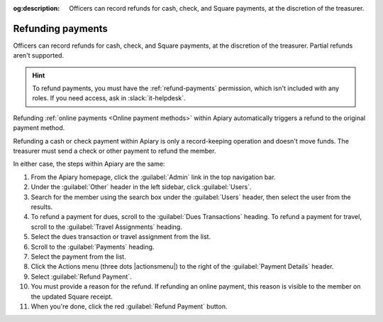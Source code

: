 :og:description: Officers can record refunds for cash, check, and Square payments, at the discretion of the treasurer.

Refunding payments
==================

.. vale write-good.E-Prime = NO

Officers can record refunds for cash, check, and Square payments, at the discretion of the treasurer.
Partial refunds aren't supported.

.. vale write-good.Weasel = NO

.. hint::
   To refund payments, you must have the :ref:`refund-payments` permission, which isn't included with any roles.
   If you need access, ask in :slack:`it-helpdesk`.

Refunding :ref:`online payments <Online payment methods>` within Apiary automatically triggers a refund to the original payment method.

Refunding a cash or check payment within Apiary is only a record-keeping operation and doesn't move funds.
The treasurer must send a check or other payment to refund the member.

In either case, the steps within Apiary are the same:

#. From the Apiary homepage, click the :guilabel:`Admin` link in the top navigation bar.
#. Under the :guilabel:`Other` header in the left sidebar, click :guilabel:`Users`.
#. Search for the member using the search box under the :guilabel:`Users` header, then select the user from the results.
#. To refund a payment for dues, scroll to the :guilabel:`Dues Transactions` heading.
   To refund a payment for travel, scroll to the :guilabel:`Travel Assignments` heading.
#. Select the dues transaction or travel assignment from the list.
#. Scroll to the :guilabel:`Payments` heading.
#. Select the payment from the list.
#. Click the Actions menu (three dots |actionsmenu|) to the right of the :guilabel:`Payment Details` header.
#. Select :guilabel:`Refund Payment`.
#. You must provide a reason for the refund.
   If refunding an online payment, this reason is visible to the member on the updated Square receipt.
#. When you're done, click the red :guilabel:`Refund Payment` button.
